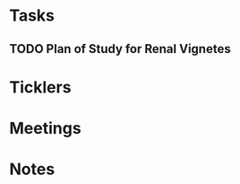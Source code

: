 * *Tasks*
** TODO Plan of Study for Renal Vignetes
:PROPERTIES:
:SYNCID:   1DFA3EE8-058F-4F03-AF5A-FC1D8E0DAA71
:ID:       2CC05E2B-39D6-445A-9FF8-5798771BD46D
:END:

* *Ticklers*
* *Meetings*
* *Notes*
